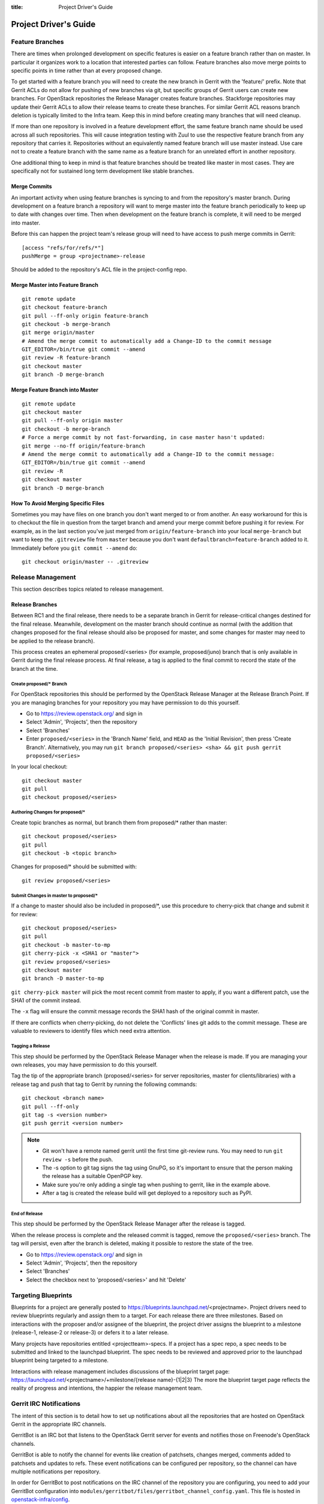 :title: Project Driver's Guide

.. _driver_manual:

Project Driver's Guide
######################

Feature Branches
================

There are times when prolonged development on specific features is easier
on a feature branch rather than on master. In particular it organizes
work to a location that interested parties can follow. Feature branches
also move merge points to specific points in time rather than at every
proposed change.

To get started with a feature branch you will need to create the new
branch in Gerrit with the 'feature/' prefix. Note that Gerrit ACLs do
not allow for pushing of new branches via git, but specific groups of
Gerrit users can create new branches. For OpenStack repositories the
Release Manager creates feature branches. Stackforge repositories
may update their Gerrit ACLs to allow their release teams to create
these branches. For similar Gerrit ACL reasons branch deletion is
typically limited to the Infra team. Keep this in mind before
creating many branches that will need cleanup.

If more than one repository is involved in a feature development
effort, the same feature branch name should be used across all such
repositories. This will cause integration testing with Zuul to use
the respective feature branch from any repository that carries it.
Repositories without an equivalently named feature branch will use
master instead. Use care not to create a feature branch with the
same name as a feature branch for an unrelated effort in another
repository.

One additional thing to keep in mind is that feature branches should be
treated like master in most cases. They are specifically not for sustained
long term development like stable branches.

Merge Commits
-------------

An important activity when using feature branches is syncing to and from
the repository's master branch. During development on a feature
branch a repository will want to merge master into the feature branch
periodically to keep up to date with changes over time. Then when
development on the feature branch is complete, it will need to be
merged into master.

Before this can happen the project team's release group will need to
have access to push merge commits in Gerrit::

  [access "refs/for/refs/*"]
  pushMerge = group <projectname>-release

Should be added to the repository's ACL file in the project-config
repo.

Merge Master into Feature Branch
--------------------------------

::

  git remote update
  git checkout feature-branch
  git pull --ff-only origin feature-branch
  git checkout -b merge-branch
  git merge origin/master
  # Amend the merge commit to automatically add a Change-ID to the commit message
  GIT_EDITOR=/bin/true git commit --amend
  git review -R feature-branch
  git checkout master
  git branch -D merge-branch

Merge Feature Branch into Master
--------------------------------

::

  git remote update
  git checkout master
  git pull --ff-only origin master
  git checkout -b merge-branch
  # Force a merge commit by not fast-forwarding, in case master hasn't updated:
  git merge --no-ff origin/feature-branch
  # Amend the merge commit to automatically add a Change-ID to the commit message:
  GIT_EDITOR=/bin/true git commit --amend
  git review -R
  git checkout master
  git branch -D merge-branch

How To Avoid Merging Specific Files
-----------------------------------

Sometimes you may have files on one branch you don't want merged to
or from another. An easy workaround for this is to checkout the file
in question from the target branch and amend your merge commit
before pushing it for review. For example, as in the last section
you've just merged from ``origin/feature-branch`` into your local
``merge-branch`` but want to keep the ``.gitreview`` file from
``master`` because you don't want ``defaultbranch=feature-branch``
added to it. Immediately before you ``git commit --amend`` do::

  git checkout origin/master -- .gitreview

Release Management
==================

This section describes topics related to release management.

.. (jeblair) After the other sections move, this should probably
   mention that actions here require specific permissions, and name
   what they are.

Release Branches
----------------

Between RC1 and the final release, there needs to be a separate branch
in Gerrit for release-critical changes destined for the final
release. Meanwhile, development on the master branch should continue
as normal (with the addition that changes proposed for the final
release should also be proposed for master, and some changes for
master may need to be applied to the release branch).

This process creates an ephemeral proposed/<series> (for example,
proposed/juno) branch that is only available in Gerrit during the
final release process. At final release, a tag is applied to the final
commit to record the state of the branch at the time.

Create proposed/* Branch
~~~~~~~~~~~~~~~~~~~~~~~~

For OpenStack repositories this should be performed by the OpenStack
Release Manager at the Release Branch Point. If you are managing
branches for your repository you may have permission to do this
yourself.

* Go to https://review.openstack.org/ and sign in
* Select 'Admin', 'Projects', then the repository
* Select 'Branches'
* Enter ``proposed/<series>`` in the 'Branch Name' field, and ``HEAD``
  as the 'Initial Revision', then press 'Create Branch'.
  Alternatively, you may run ``git branch proposed/<series> <sha> &&
  git push gerrit proposed/<series>``

In your local checkout::

  git checkout master
  git pull
  git checkout proposed/<series>

Authoring Changes for proposed/*
~~~~~~~~~~~~~~~~~~~~~~~~~~~~~~~~

.. (jeblair) This probably belongs in developer.rst

Create topic branches as normal, but branch them from proposed/\*
rather than master::

  git checkout proposed/<series>
  git pull
  git checkout -b <topic branch>

Changes for proposed/\* should be submitted with::

  git review proposed/<series>

Submit Changes in master to proposed/*
~~~~~~~~~~~~~~~~~~~~~~~~~~~~~~~~~~~~~~
.. (jeblair) This probably belongs in developer.rst

If a change to master should also be included in proposed/\*, use this
procedure to cherry-pick that change and submit it for review::

  git checkout proposed/<series>
  git pull
  git checkout -b master-to-mp
  git cherry-pick -x <SHA1 or "master">
  git review proposed/<series>
  git checkout master
  git branch -D master-to-mp

``git cherry-pick master`` will pick the most recent commit from master
to apply, if you want a different patch, use the SHA1 of the commit
instead.

The ``-x`` flag will ensure the commit message records the SHA1 hash of
the original commit in master.

If there are conflicts when cherry-picking, do not delete the
'Conflicts' lines git adds to the commit message. These are valuable
to reviewers to identify files which need extra attention.


Tagging a Release
~~~~~~~~~~~~~~~~~

This step should be performed by the OpenStack Release Manager when
the release is made.  If you are managing your own releases, you may
have permission to do this yourself.

Tag the tip of the appropriate branch (proposed/<series> for server
repositories, master for clients/libraries) with a release tag and
push that tag to Gerrit by running the following commands::

  git checkout <branch name>
  git pull --ff-only
  git tag -s <version number>
  git push gerrit <version number>

.. note::

  * Git won't have a remote named gerrit until the first time git-review
    runs. You may need to run ``git review -s`` before the push.

  * The -s option to git tag signs the tag using GnuPG, so it's
    important to ensure that the person making the release has a
    suitable OpenPGP key.

  * Make sure you're only adding a single tag when pushing to
    gerrit, like in the example above.

  * After a tag is created the release build will get deployed to a
    repository such as PyPI.

End of Release
~~~~~~~~~~~~~~
This step should be performed by the OpenStack Release Manager after
the release is tagged.

When the release process is complete and the released commit is
tagged, remove the ``proposed/<series>`` branch. The tag will persist,
even after the branch is deleted, making it possible to restore the
state of the tree.

* Go to https://review.openstack.org/ and sign in
* Select 'Admin', 'Projects', then the repository
* Select 'Branches'
* Select the checkbox next to 'proposed/<series>' and hit 'Delete'

Targeting Blueprints
====================

Blueprints for a project are generally posted to
https://blueprints.launchpad.net/<projectname>. Project drivers need to review
blueprints regularly and assign them to a target. For each release there are three
milestones. Based on interactions with the proposer and/or assignee of the blueprint,
the project driver assigns the blueprint to a milestone
(release-1, release-2 or release-3) or defers it to a later release.

Many projects have repositories entitled <projectteam>-specs. If a project has a spec
repo, a spec needs to be submitted and linked to the launchpad blueprint. The spec
needs to be reviewed and approved prior to the launchpad blueprint being targeted to
a milestone.

Interactions with release management includes discussions of the blueprint target
page: https://launchpad.net/<projectname>/+milestone/{release name}-{1|2|3} The more
the blueprint target page reflects the reality of progress and intentions, the happier
the release management team.

Gerrit IRC Notifications
========================

The intent of this section is to detail how to set up notifications
about all the repositories that are hosted on OpenStack Gerrit in
the appropriate IRC channels.

GerritBot is an IRC bot that listens to the OpenStack Gerrit server
for events and notifies those on Freenode's OpenStack channels.

GerritBot is able to notify the channel for events like creation of patchsets, changes merged,
comments added to patchsets and updates to refs.
These event notifications can be configured per repository, so the
channel can have multiple notifications per repository.

In order for GerritBot to post notifications on the IRC channel of the
repository you are configuring,
you need to add your GerritBot configuration into
``modules/gerritbot/files/gerritbot_channel_config.yaml``.
This file is hosted in `openstack-infra/config <http://git.openstack.org/cgit/openstack-infra/config/>`_.

The syntax for configuring the notifications is::

  <IRC channel>:
        events:
          - patchset-created
          - change-merged
          - comment-added
          - ref-updated
        projects:
          - <repository name>
        branches:
          - <branch name>

Please note that the text between the angle brackets are placeholder
values. Multiple repositories and branches can be listed in the YAML
file.

Running Jobs with Zuul
======================

There are two major components in getting jobs running under Zuul. First
you must ensure that the job you want to run is defined in the `JJB
config <https://git.openstack.org/cgit/openstack-infra/project-config/tree/jenkins/jobs>`_.
The `JJB documentation <http://docs.openstack.org/infra/jenkins-job-builder/>`_
is extensive as are the examples in our JJB config so we will not cover
that here.

The second thing you need to do is update `Zuul's layout file
<https://git.openstack.org/cgit/openstack-infra/project-config/tree/zuul/layout.yaml>`_
instructing Zuul to run your job when appropriate. This file is organized
into several sections.

#. Zuul python includes. You can largely ignore this section as it
   declares arbitrary python functions loaded into Zuul and is managed
   by the Infra team.
#. Pipelines. You should not need to add or modify any of these
   pipelines but they provide information on why each pipeline exists
   and when it is triggered. This section is good as a reference.
#. Project templates. Useful if you want to collect several jobs under
   a single name that can be reused across repositories.
#. Job specific overrides. This section is where you specify that a
   specific job should not vote or run only against a specific set
   of branches.
#. Projects. This is the section where you will likely spend most of
   your time. Note it is organized into alphabetical subsections based
   on git repo name prefix.

To add a job to a repository you will need to edit your repository
in the projects list or add your repository to the list if it does
not exist. You should end up with something like::

  - name: openstack/<repositoryname>
    template:
      - name: merge-check
    check:
      - gate-new-<repositoryname>-job
    gate:
      - gate-new-<repositoryname>-job

The template section applies the common ``merge-check`` jobs to the
repository (every repository should use this template). Then we have
``gate-new-<repositoryname>-job`` listed in the check and gate
pipelines. This says if an event comes in for
``openstack/<repositoryname>`` that matches the check or gate
pipeline triggers run the ``gate-new-<repositoryname>-job`` job
against ``openstack/<repositoryname>`` in the matching pipeline.

Integration Tests
-----------------

One of Zuul's most powerful features is the ability to perform complex
integration testing across interrelated repositories.  Projects that
share one or more jobs are combined into a shared change queue.  That
means that as changes are approved, they are sequenced in order and
can be tested together.  It also means that if a change specifies that
it depends on another change with a "Depends-On:" header, those
changes can be tested together and merged in rapid succession.

In order to use this to its full advantage, your job should allow Zuul
to perform all of the git operations for all of the projects related
to the integration test.  If you install the software under test from
the git checkouts supplied by Zuul, the test run will include all of
the changes that will be merged ahead of the change under test.

To do this, use the ``zuul-cloner`` command as follows::

  sudo -E /usr/zuul-env/bin/zuul-cloner --cache-dir /opt/git \
      git://git.openstack.org \
      openstack/project1 \
      openstack/project2 \
      openstack/projectN

Where the final arguments are the names of all of the projects
involved in the integration test.  They will be checked out into the
current directory (e.g., ``./openstack/project1``).  If you need them
to be placed in a different location, see the ``clonemap`` feature of
``zuul-cloner`` which allows for very flexible (including regular
expressions) directory layout descriptions.

Use that command in a single Jenkins Job Builder definition that you
then invoke from all of the related projects.  This way they all run
the same job (which tests the entire system) and Zuul knows to combine
those projects into a shared change queue.

Zuul comes with extensive `documentation <http://docs.openstack.org/infra/zuul/>`_
too and should be referenced for more information.
